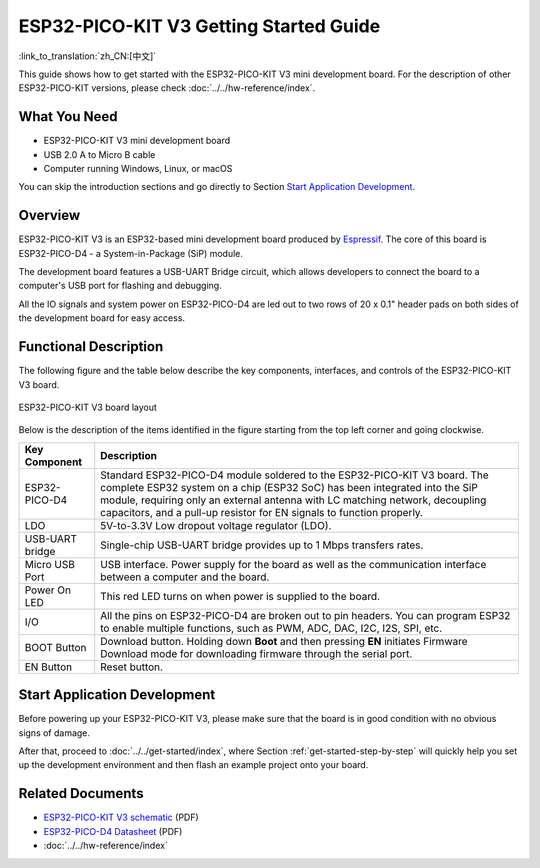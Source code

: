 ESP32-PICO-KIT V3 Getting Started Guide
=======================================
:link_to_translation:`zh_CN:[中文]`

This guide shows how to get started with the ESP32-PICO-KIT V3 mini development board. For the description of other ESP32-PICO-KIT versions, please check :doc:`../../hw-reference/index`.


What You Need
-------------

* ESP32-PICO-KIT V3 mini development board
* USB 2.0 A to Micro B cable
* Computer running Windows, Linux, or macOS

You can skip the introduction sections and go directly to Section `Start Application Development`_.


Overview
--------

ESP32-PICO-KIT V3 is an ESP32-based mini development board produced by `Espressif <https://espressif.com>`_. The core of this board is ESP32-PICO-D4 - a System-in-Package (SiP) module.

The development board features a USB-UART Bridge circuit, which allows developers to connect the board to a computer's USB port for flashing and debugging.

All the IO signals and system power on ESP32-PICO-D4 are led out to two rows of 20 x 0.1" header pads on both sides of the development board for easy access.


Functional Description
----------------------

The following figure and the table below describe the key components, interfaces, and controls of the ESP32-PICO-KIT V3 board.

.. figure:: ../../../_static/esp32-pico-kit-v3-layout.jpg
    :align: center
    :alt: ESP32-PICO-KIT V3 board layout
    :figclass: align-center

    ESP32-PICO-KIT V3 board layout

Below is the description of the items identified in the figure starting from the top left corner and going clockwise.

==================  =================================================================================================================================
Key Component       Description
==================  =================================================================================================================================
ESP32-PICO-D4       Standard ESP32-PICO-D4 module soldered to the ESP32-PICO-KIT V3 board. The complete ESP32 system on a chip (ESP32 SoC) has been integrated into the SiP module, requiring only an external antenna with LC matching network, decoupling capacitors, and a pull-up resistor for EN signals to function properly.

LDO                 5V-to-3.3V Low dropout voltage regulator (LDO).

USB-UART bridge     Single-chip USB-UART bridge provides up to 1 Mbps transfers rates.

Micro USB Port      USB interface. Power supply for the board as well as the communication interface between a computer and the board.

Power On LED        This red LED turns on when power is supplied to the board.

I/O                 All the pins on ESP32-PICO-D4 are broken out to pin headers. You can program ESP32 to enable multiple functions, such as PWM, ADC, DAC, I2C, I2S, SPI, etc.

BOOT Button         Download button. Holding down **Boot** and then pressing **EN** initiates Firmware Download mode for downloading firmware through the serial port.

EN Button           Reset button.
==================  =================================================================================================================================


Start Application Development
-----------------------------

Before powering up your ESP32-PICO-KIT V3, please make sure that the board is in good condition with no obvious signs of damage.

After that, proceed to :doc:`../../get-started/index`, where Section :ref:`get-started-step-by-step` will quickly help you set up the development environment and then flash an example project onto your board.


Related Documents
-----------------

* `ESP32-PICO-KIT V3 schematic <https://dl.espressif.com/dl/schematics/esp32-pico-kit-v3_schematic.pdf>`_ (PDF)
* `ESP32-PICO-D4 Datasheet <http://espressif.com/sites/default/files/documentation/esp32-pico-d4_datasheet_en.pdf>`_ (PDF)
* :doc:`../../hw-reference/index`


